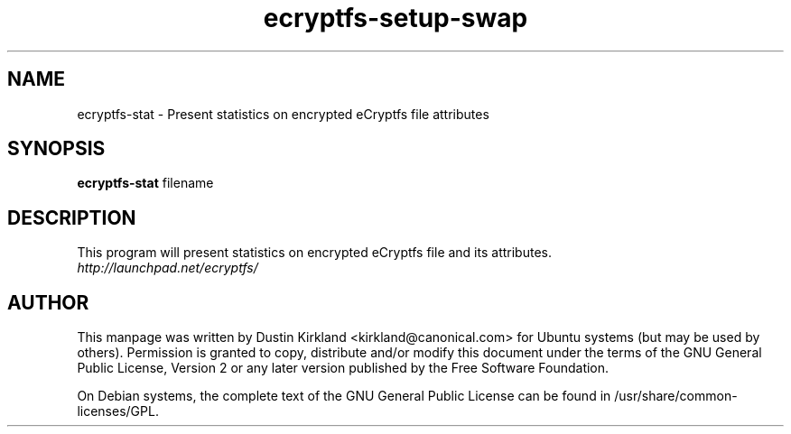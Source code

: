 .TH ecryptfs-setup-swap 1 2009-08-17 ecryptfs-utils "eCryptfs"
.SH NAME
ecryptfs-stat \- Present statistics on encrypted eCryptfs file attributes

.SH SYNOPSIS
\fBecryptfs-stat\fP filename

.SH DESCRIPTION
This program will present statistics on encrypted eCryptfs file and its attributes.

.TP
\fIhttp://launchpad.net/ecryptfs/\fP
.PD

.SH AUTHOR
This manpage was written by Dustin Kirkland <kirkland@canonical.com> for Ubuntu systems (but may be used by others).  Permission is granted to copy, distribute and/or modify this document under the terms of the GNU General Public License, Version 2 or any later version published by the Free Software Foundation.

On Debian systems, the complete text of the GNU General Public License can be found in /usr/share/common-licenses/GPL.
